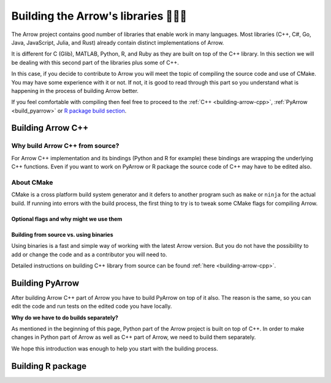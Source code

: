 .. Licensed to the Apache Software Foundation (ASF) under one
.. or more contributor license agreements.  See the NOTICE file
.. distributed with this work for additional information
.. regarding copyright ownership.  The ASF licenses this file
.. to you under the Apache License, Version 2.0 (the
.. "License"); you may not use this file except in compliance
.. with the License.  You may obtain a copy of the License at

..   http://www.apache.org/licenses/LICENSE-2.0

.. Unless required by applicable law or agreed to in writing,
.. software distributed under the License is distributed on an
.. "AS IS" BASIS, WITHOUT WARRANTIES OR CONDITIONS OF ANY
.. KIND, either express or implied.  See the License for the
.. specific language governing permissions and limitations
.. under the License.


.. SCOPE OF THIS SECTION
.. The aim of this section is to provide extra description to
.. the process of building Arrow library. It could include:
.. what does building mean, what is CMake, what are flags and why
.. do we use them, is building Arrow supposed to be straightforward?
.. etc.

.. Be sure not to duplicate with existing documentation!
.. All language-specific instructions about building, testing,
.. installing dependencies, etc. should go into language-specific
.. documentation.


.. _build-arrow:

************************************
Building the Arrow's libraries 🏋🏿‍♀️
************************************

The Arrow project contains good number of libraries that enable
work in many languages. Most libraries (C++, C#, Go, Java,
JavaScript, Julia, and Rust) already contain distinct implementations
of Arrow. 

It is different for C (Glib), MATLAB, Python, R, and Ruby as they
are built on top of the C++ library. In this section we will be
dealing with this second part of the libraries plus some of C++.

In this case, if you decide to contribute to Arrow you will meet
the topic of compiling the source code and use of CMake. You may
have some experience with it or not. If not, it is good to read
through this part so you understand what is happening in the process
of building Arrow better.

If you feel comfortable with compiling then feel free to proceed
to the :ref:`C++ <building-arrow-cpp>`, :ref:`PyArrow <build_pyarrow>` or
`R package build section <https://arrow.apache.org/docs/r/articles/developing.html>`_.

Building Arrow C++
==================

Why build Arrow C++ from source?
--------------------------------

For Arrow C++ implementation and its bindings (Python and R for example)
these bindings are wrapping the underlying C++ functions. Even if you
want to work on PyArrow or R package the source code of C++ may have to
be edited also.

About CMake
-----------

CMake is a cross platform build system generator and it defers
to another program such as ``make`` or ``ninja`` for the actual build.
If running into errors with the build process, the first thing to try is
to tweak some CMake flags for compiling Arrow.

.. TODO
.. CMake presets
.. Ex: "We now have CMake Presets which are useful starting points."
.. https://github.com/apache/arrow/blob/master/docs/source/developers/cpp/building.rst#cmake-presets


Optional flags and why might we use them
^^^^^^^^^^^^^^^^^^^^^^^^^^^^^^^^^^^^^^^^
.. TODO short description of the use of flags
.. R and Python have specific lists of flags in their respective building docs that can be referenced.

.. seealso::
	Full list of optional flags: :ref:`cpp_build_optional_components`

.. Environment variables useful for developers
.. ^^^^^^^^^^^^^^^^^^^^^^^^^^^^^^^^^^^^^^^^^^^
.. TODO short description of the use of env vars

Building from source vs. using binaries
^^^^^^^^^^^^^^^^^^^^^^^^^^^^^^^^^^^^^^^
Using binaries is a fast and simple way of working with the latest
Arrow version. But you do not have the possibility to add or change
the code and as a contributor you will need to.

Detailed instructions on building C++ library from source can
be found :ref:`here <building-arrow-cpp>`.

.. _build-pyarrow:

Building PyArrow
================

After building Arrow C++ part of Arrow you have to build PyArrow on top
of it also. The reason is the same, so you can edit the code and run
tests on the edited code you have locally.

**Why do we have to do builds separately?**

As mentioned in the beginning of this page, Python part of the Arrow
project is built on top of C++. In order to make changes in Python part
of Arrow as well as C++ part of Arrow, we need to build them separately.

We hope this introduction was enough to help you start with the building
process.

.. seealso::
	Follow the instructions to build PyArrow together with the C++ library

	- :ref:`build_pyarrow`
	Or

	- :ref:`build_pyarrow_win`

.. _build-rapackage:

Building R package
==================